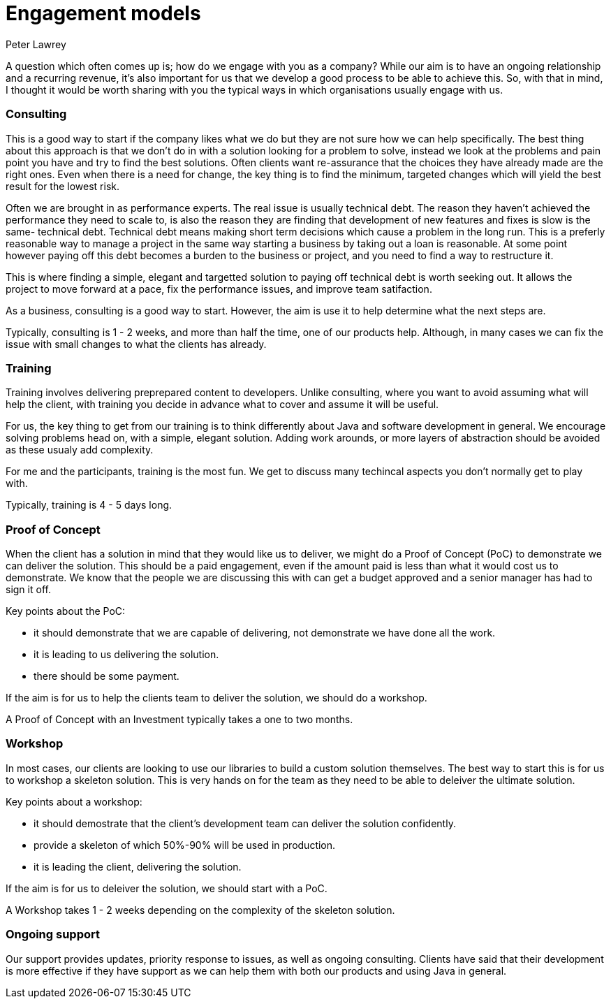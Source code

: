 = Engagement models
Peter Lawrey
:hp-tags: Draft

A question which often comes up is; how do we engage with you as a company?  
While our aim is to have an ongoing relationship and a recurring revenue, 
it's also important for us that we develop a good process to be able to achieve this. 
So, with that in mind, I thought it would be worth sharing with you the typical ways in which organisations usually engage with us.

=== Consulting

This is a good way to start if the company likes what we do but they are not sure how we can help specifically.
The best thing about this approach is that we don't do in with a solution looking for a problem to solve, instead we look
at the problems and pain point you have and try to find the best solutions.  Often clients want re-assurance that the choices they
have already made are the right ones.  Even when there is a need for change, the key thing is to find the minimum, targeted changes
which will yield the best result for the lowest risk.

Often we are brought in as performance experts. The real issue is usually technical debt. The reason they haven't achieved the 
performance they need to scale to, is also the reason they are finding that development of new features and fixes is slow is the same- technical debt.
Technical debt means making short term decisions which cause a problem in the long run.  This is a preferly reasonable way to manage a project
in the same way starting a business by taking out a loan is reasonable.  At some point however paying off this debt becomes a burden to the business or project, and you need to find a way to restructure it.

This is where finding a simple, elegant and targetted solution to paying off technical debt is worth seeking out. It allows the project to move forward at a pace, fix the performance issues, and improve team satifaction.

As a business, consulting is a good way to start. However, the aim is use it to help determine what the next steps are.

Typically, consulting is 1 - 2 weeks, and more than half the time, one of our products help. Although, in many cases we can fix the issue with small changes to what the clients has already.

=== Training

Training involves delivering preprepared content to developers. Unlike consulting, where you want to avoid assuming what will help the client, with training you decide in advance what to cover and assume it will be useful.

For us, the key thing to get from our training is to think differently about Java and software development in general. We encourage solving problems head on, with a simple, elegant solution.  Adding work arounds, or more layers of abstraction should be avoided as these usualy add complexity.

For me and the participants, training is the most fun. We get to discuss many techincal aspects you don't normally get to play with.

Typically, training is 4 - 5 days long.

=== Proof of Concept

When the client has a solution in mind that they would like us to deliver, we might do a Proof of Concept (PoC) to demonstrate we can deliver the solution.  
This should be a paid engagement, even if the amount paid is less than what it would cost us to demonstrate. 
We know that the people we are discussing this with can get a budget approved and a senior manager has had to sign it off.

Key points about the PoC:

- it should demonstrate that we are capable of delivering, not demonstrate we have done all the work.
- it is leading to us delivering the solution.
- there should be some payment.

If the aim is for us to help the clients team to deliver the solution, we should do a workshop.

A Proof of Concept with an Investment typically takes a one to two months.

=== Workshop

In most cases, our clients are looking to use our libraries to build a custom solution themselves. The best way to start this is for us to workshop a skeleton solution.  This is very hands on for the team as they need to be able to deleiver the ultimate solution.

Key points about a workshop:

- it should demostrate that the client's development team can deliver the solution confidently.
- provide a skeleton of which 50%-90% will be used in production.
- it is leading the client, delivering the solution.

If the aim is for us to deleiver the solution, we should start with a PoC.

A Workshop takes 1 - 2 weeks depending on the complexity of the skeleton solution.

=== Ongoing support

Our support provides updates, priority response to issues, as well as ongoing consulting.
Clients have said that their development is more effective if they have support as we can help them with both our products and using Java in general.

